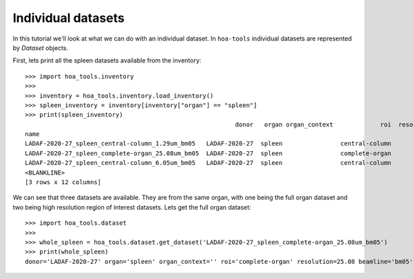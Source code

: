 Individual datasets
===================

In this tutorial we'll look at what we can do with an individual dataset.
In ``hoa-tools`` individual datasets are represented by `Dataset` objects.

First, lets print all the spleen datasets available from the inventory::


    >>> import hoa_tools.inventory
    >>>
    >>> inventory = hoa_tools.inventory.load_inventory()
    >>> spleen_inventory = inventory[inventory["organ"] == "spleen"]
    >>> print(spleen_inventory)
                                                              donor   organ organ_context             roi  resolution_um  ...    ny     nz  contrast_low  contrast_high  size_gb_uncompressed
    name                                                                                                                  ...
    LADAF-2020-27_spleen_central-column_1.29um_bm05   LADAF-2020-27  spleen                central-column           1.29  ...  3823  10982         27852          30408            321.011086
    LADAF-2020-27_spleen_complete-organ_25.08um_bm05  LADAF-2020-27  spleen                complete-organ          25.08  ...  2151   1900         28069          33269             23.859322
    LADAF-2020-27_spleen_central-column_6.05um_bm05   LADAF-2020-27  spleen                central-column           6.05  ...  3791   7540          4139           7143            216.724949
    <BLANKLINE>
    [3 rows x 12 columns]

We can see that three datasets are available. They are from the same organ, with one being the full
organ dataset and two being high resolution region of interest datasets. Lets get the full organ
dataset::

    >>> import hoa_tools.dataset
    >>>
    >>> whole_spleen = hoa_tools.dataset.get_dataset('LADAF-2020-27_spleen_complete-organ_25.08um_bm05')
    >>> print(whole_spleen)
    donor='LADAF-2020-27' organ='spleen' organ_context='' roi='complete-organ' resolution=25.08 beamline='bm05' nx=2919 ny=2151 nz=1900
